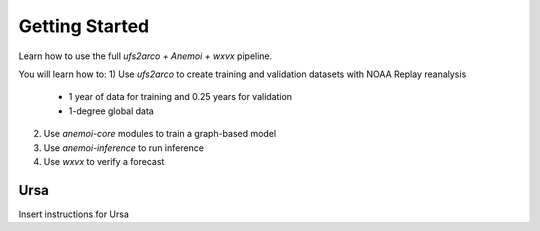 =================
Getting Started
=================

Learn how to use the full `ufs2arco + Anemoi + wxvx` pipeline.

You will learn how to:
1) Use `ufs2arco` to create training and validation datasets with NOAA Replay reanalysis
    - 1 year of data for training and 0.25 years for validation
    - 1-degree global data
2) Use `anemoi-core` modules to train a graph-based model
3) Use `anemoi-inference` to run inference
4) Use `wxvx` to verify a forecast

-------------
Ursa
-------------

Insert instructions for Ursa